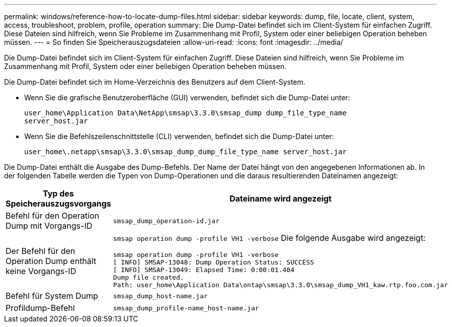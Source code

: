 ---
permalink: windows/reference-how-to-locate-dump-files.html 
sidebar: sidebar 
keywords: dump, file, locate, client, system, access, troubleshoot, problem, profile, operation 
summary: Die Dump-Datei befindet sich im Client-System für einfachen Zugriff. Diese Dateien sind hilfreich, wenn Sie Probleme im Zusammenhang mit Profil, System oder einer beliebigen Operation beheben müssen. 
---
= So finden Sie Speicherauszugsdateien
:allow-uri-read: 
:icons: font
:imagesdir: ../media/


[role="lead"]
Die Dump-Datei befindet sich im Client-System für einfachen Zugriff. Diese Dateien sind hilfreich, wenn Sie Probleme im Zusammenhang mit Profil, System oder einer beliebigen Operation beheben müssen.

Die Dump-Datei befindet sich im Home-Verzeichnis des Benutzers auf dem Client-System.

* Wenn Sie die grafische Benutzeroberfläche (GUI) verwenden, befindet sich die Dump-Datei unter:
+
[listing]
----
user_home\Application Data\NetApp\smsap\3.3.0\smsap_dump dump_file_type_name
server_host.jar
----
* Wenn Sie die Befehlszeilenschnittstelle (CLI) verwenden, befindet sich die Dump-Datei unter:
+
[listing]
----
user_home\.netapp\smsap\3.3.0\smsap_dump_dump_file_type_name server_host.jar
----


Die Dump-Datei enthält die Ausgabe des Dump-Befehls. Der Name der Datei hängt von den angegebenen Informationen ab. In der folgenden Tabelle werden die Typen von Dump-Operationen und die daraus resultierenden Dateinamen angezeigt:

|===
| Typ des Speicherauszugsvorgangs | Dateiname wird angezeigt 


 a| 
Befehl für den Operation Dump mit Vorgangs-ID
 a| 
`smsap_dump_operation-id.jar`



 a| 
Der Befehl für den Operation Dump enthält keine Vorgangs-ID
 a| 
`smsap operation dump -profile VH1 -verbose` Die folgende Ausgabe wird angezeigt:

[listing]
----
smsap operation dump -profile VH1 -verbose
[ INFO] SMSAP-13048: Dump Operation Status: SUCCESS
[ INFO] SMSAP-13049: Elapsed Time: 0:00:01.404
Dump file created.
Path: user_home\Application Data\ontap\smsap\3.3.0\smsap_dump_VH1_kaw.rtp.foo.com.jar
----


 a| 
Befehl für System Dump
 a| 
`smsap_dump_host-name.jar`



 a| 
Profildump-Befehl
 a| 
`smsap_dump_profile-name_host-name.jar`

|===